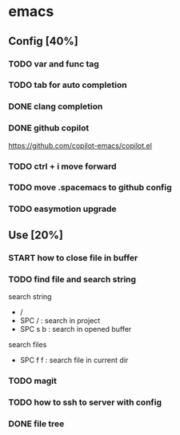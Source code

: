 * emacs
** Config [40%]
*** TODO var and func tag
*** TODO tab for auto completion
*** DONE clang completion
CLOSED: [2024-06-21 Fri 02:48]
*** DONE github copilot
CLOSED: [2024-06-21 Fri 19:05]
https://github.com/copilot-emacs/copilot.el
*** TODO ctrl + i move forward
*** TODO move .spacemacs to github config
*** TODO easymotion upgrade

** Use [20%]
*** START how to close file in buffer
*** TODO find file and search string
search string
- /
- SPC / : search in project
- SPC s b : search in opened buffer

search files
- SPC f f : search file in current dir
*** TODO magit
*** TODO how to ssh to server with config
*** DONE file tree
CLOSED: [2024-06-21 Fri 02:48]
